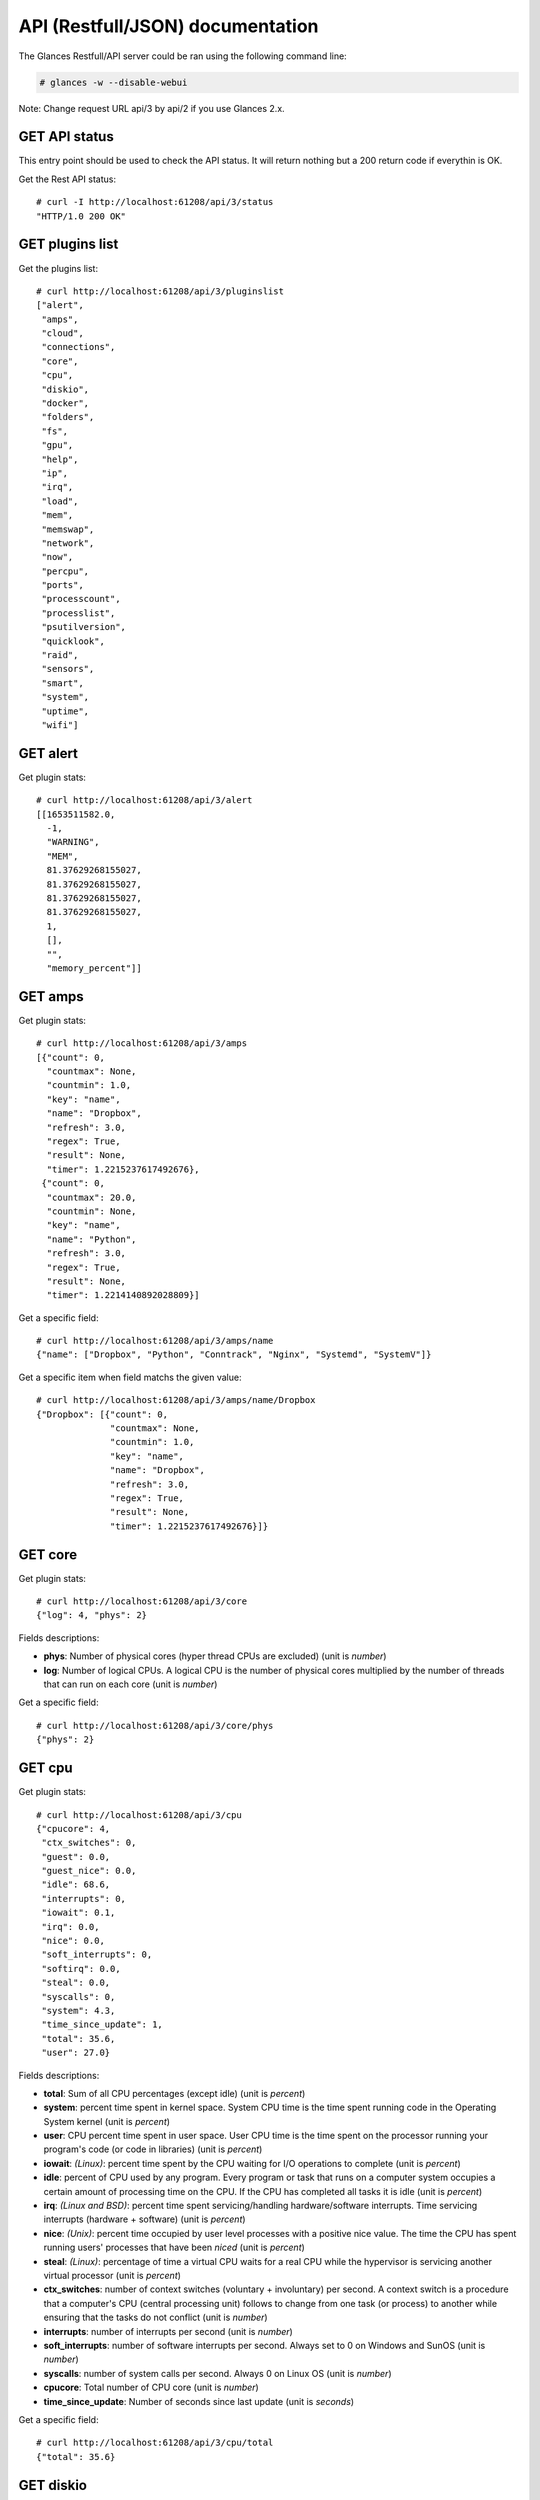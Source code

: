 .. _api:

API (Restfull/JSON) documentation
=================================

The Glances Restfull/API server could be ran using the following command line:

.. code-block:: bash

    # glances -w --disable-webui

Note: Change request URL api/3 by api/2 if you use Glances 2.x.

GET API status
--------------

This entry point should be used to check the API status.
It will return nothing but a 200 return code if everythin is OK.

Get the Rest API status::

    # curl -I http://localhost:61208/api/3/status
    "HTTP/1.0 200 OK"

GET plugins list
----------------

Get the plugins list::

    # curl http://localhost:61208/api/3/pluginslist
    ["alert",
     "amps",
     "cloud",
     "connections",
     "core",
     "cpu",
     "diskio",
     "docker",
     "folders",
     "fs",
     "gpu",
     "help",
     "ip",
     "irq",
     "load",
     "mem",
     "memswap",
     "network",
     "now",
     "percpu",
     "ports",
     "processcount",
     "processlist",
     "psutilversion",
     "quicklook",
     "raid",
     "sensors",
     "smart",
     "system",
     "uptime",
     "wifi"]

GET alert
---------

Get plugin stats::

    # curl http://localhost:61208/api/3/alert
    [[1653511582.0,
      -1,
      "WARNING",
      "MEM",
      81.37629268155027,
      81.37629268155027,
      81.37629268155027,
      81.37629268155027,
      1,
      [],
      "",
      "memory_percent"]]

GET amps
--------

Get plugin stats::

    # curl http://localhost:61208/api/3/amps
    [{"count": 0,
      "countmax": None,
      "countmin": 1.0,
      "key": "name",
      "name": "Dropbox",
      "refresh": 3.0,
      "regex": True,
      "result": None,
      "timer": 1.2215237617492676},
     {"count": 0,
      "countmax": 20.0,
      "countmin": None,
      "key": "name",
      "name": "Python",
      "refresh": 3.0,
      "regex": True,
      "result": None,
      "timer": 1.2214140892028809}]

Get a specific field::

    # curl http://localhost:61208/api/3/amps/name
    {"name": ["Dropbox", "Python", "Conntrack", "Nginx", "Systemd", "SystemV"]}

Get a specific item when field matchs the given value::

    # curl http://localhost:61208/api/3/amps/name/Dropbox
    {"Dropbox": [{"count": 0,
                  "countmax": None,
                  "countmin": 1.0,
                  "key": "name",
                  "name": "Dropbox",
                  "refresh": 3.0,
                  "regex": True,
                  "result": None,
                  "timer": 1.2215237617492676}]}

GET core
--------

Get plugin stats::

    # curl http://localhost:61208/api/3/core
    {"log": 4, "phys": 2}

Fields descriptions:

* **phys**: Number of physical cores (hyper thread CPUs are excluded) (unit is *number*)
* **log**: Number of logical CPUs. A logical CPU is the number of physical cores multiplied by the number of threads that can run on each core (unit is *number*)

Get a specific field::

    # curl http://localhost:61208/api/3/core/phys
    {"phys": 2}

GET cpu
-------

Get plugin stats::

    # curl http://localhost:61208/api/3/cpu
    {"cpucore": 4,
     "ctx_switches": 0,
     "guest": 0.0,
     "guest_nice": 0.0,
     "idle": 68.6,
     "interrupts": 0,
     "iowait": 0.1,
     "irq": 0.0,
     "nice": 0.0,
     "soft_interrupts": 0,
     "softirq": 0.0,
     "steal": 0.0,
     "syscalls": 0,
     "system": 4.3,
     "time_since_update": 1,
     "total": 35.6,
     "user": 27.0}

Fields descriptions:

* **total**: Sum of all CPU percentages (except idle) (unit is *percent*)
* **system**: percent time spent in kernel space. System CPU time is the time spent running code in the Operating System kernel (unit is *percent*)
* **user**: CPU percent time spent in user space. User CPU time is the time spent on the processor running your program's code (or code in libraries) (unit is *percent*)
* **iowait**: *(Linux)*: percent time spent by the CPU waiting for I/O operations to complete (unit is *percent*)
* **idle**: percent of CPU used by any program. Every program or task that runs on a computer system occupies a certain amount of processing time on the CPU. If the CPU has completed all tasks it is idle (unit is *percent*)
* **irq**: *(Linux and BSD)*: percent time spent servicing/handling hardware/software interrupts. Time servicing interrupts (hardware + software) (unit is *percent*)
* **nice**: *(Unix)*: percent time occupied by user level processes with a positive nice value. The time the CPU has spent running users' processes that have been *niced* (unit is *percent*)
* **steal**: *(Linux)*: percentage of time a virtual CPU waits for a real CPU while the hypervisor is servicing another virtual processor (unit is *percent*)
* **ctx_switches**: number of context switches (voluntary + involuntary) per second. A context switch is a procedure that a computer's CPU (central processing unit) follows to change from one task (or process) to another while ensuring that the tasks do not conflict (unit is *number*)
* **interrupts**: number of interrupts per second (unit is *number*)
* **soft_interrupts**: number of software interrupts per second. Always set to 0 on Windows and SunOS (unit is *number*)
* **syscalls**: number of system calls per second. Always 0 on Linux OS (unit is *number*)
* **cpucore**: Total number of CPU core (unit is *number*)
* **time_since_update**: Number of seconds since last update (unit is *seconds*)

Get a specific field::

    # curl http://localhost:61208/api/3/cpu/total
    {"total": 35.6}

GET diskio
----------

Get plugin stats::

    # curl http://localhost:61208/api/3/diskio
    [{"disk_name": "sda",
      "key": "disk_name",
      "read_bytes": 0,
      "read_count": 0,
      "time_since_update": 1,
      "write_bytes": 0,
      "write_count": 0},
     {"disk_name": "sda1",
      "key": "disk_name",
      "read_bytes": 0,
      "read_count": 0,
      "time_since_update": 1,
      "write_bytes": 0,
      "write_count": 0}]

Get a specific field::

    # curl http://localhost:61208/api/3/diskio/disk_name
    {"disk_name": ["sda", "sda1", "sda2", "sda5", "dm-0", "dm-1"]}

Get a specific item when field matchs the given value::

    # curl http://localhost:61208/api/3/diskio/disk_name/sda
    {"sda": [{"disk_name": "sda",
              "key": "disk_name",
              "read_bytes": 0,
              "read_count": 0,
              "time_since_update": 1,
              "write_bytes": 0,
              "write_count": 0}]}

GET docker
----------

Get plugin stats::

    # curl http://localhost:61208/api/3/docker
    [{"Command": ["/entrypoint.sh", "telegraf"],
      "Id": "9230f84acadbb7bc8c087d0827389c9a87bb7c7022a1a299dcf4a5f3a441f1d3",
      "Image": ["telegraf:latest"],
      "Names": ["telegraf"],
      "Status": "running",
      "Uptime": "1 weeks",
      "cpu_percent": 0.0,
      "io_r": None,
      "io_w": None,
      "key": "name",
      "memory_usage": 35647488,
      "name": "telegraf",
      "network_rx": None,
      "network_tx": None},
     {"Command": ["/run.sh"],
      "Id": "09d96704c3e6b6cb21657d990e3c8ae1e44bac779ded141efb8fed899563dd66",
      "Image": ["grafana/grafana:latest"],
      "Names": ["grafana"],
      "Status": "running",
      "Uptime": "1 weeks",
      "cpu_percent": 0.0,
      "io_r": None,
      "io_w": None,
      "key": "name",
      "memory_usage": None,
      "name": "grafana",
      "network_rx": None,
      "network_tx": None}]

GET fs
------

Get plugin stats::

    # curl http://localhost:61208/api/3/fs
    [{"device_name": "/dev/mapper/ubuntu--gnome--vg-root",
      "free": 99862933504,
      "fs_type": "ext4",
      "key": "mnt_point",
      "mnt_point": "/",
      "percent": 56.8,
      "size": 243396149248,
      "used": 131145760768}]

Get a specific field::

    # curl http://localhost:61208/api/3/fs/mnt_point
    {"mnt_point": ["/"]}

Get a specific item when field matchs the given value::

    # curl http://localhost:61208/api/3/fs/mnt_point//
    {"/": [{"device_name": "/dev/mapper/ubuntu--gnome--vg-root",
            "free": 99862933504,
            "fs_type": "ext4",
            "key": "mnt_point",
            "mnt_point": "/",
            "percent": 56.8,
            "size": 243396149248,
            "used": 131145760768}]}

GET ip
------

Get plugin stats::

    # curl http://localhost:61208/api/3/ip
    {"address": "192.168.0.33",
     "gateway": "192.168.0.254",
     "mask": "255.255.255.0",
     "mask_cidr": 24,
     "public_address": "91.166.228.228"}

Get a specific field::

    # curl http://localhost:61208/api/3/ip/address
    {"address": "192.168.0.33"}

GET load
--------

Get plugin stats::

    # curl http://localhost:61208/api/3/load
    {"cpucore": 4, "min1": 1.7607421875, "min15": 0.787109375, "min5": 1.0986328125}

Fields descriptions:

* **min1**: Average sum of the number of processes waiting in the run-queue plus the number currently executing over 1 minute (unit is *float*)
* **min5**: Average sum of the number of processes waiting in the run-queue plus the number currently executing over 5 minutes (unit is *float*)
* **min15**: Average sum of the number of processes waiting in the run-queue plus the number currently executing over 15 minutes (unit is *float*)
* **cpucore**: Total number of CPU core (unit is *number*)

Get a specific field::

    # curl http://localhost:61208/api/3/load/min1
    {"min1": 1.7607421875}

GET mem
-------

Get plugin stats::

    # curl http://localhost:61208/api/3/mem
    {"active": 2994515968,
     "available": 1459716096,
     "buffers": 120791040,
     "cached": 2113867776,
     "free": 1459716096,
     "inactive": 3645423616,
     "percent": 81.4,
     "shared": 646406144,
     "total": 7837945856,
     "used": 6378229760}

Fields descriptions:

* **total**: Total physical memory available (unit is *bytes*)
* **available**: The actual amount of available memory that can be given instantly to processes that request more memory in bytes; this is calculated by summing different memory values depending on the platform (e.g. free + buffers + cached on Linux) and it is supposed to be used to monitor actual memory usage in a cross platform fashion (unit is *bytes*)
* **percent**: The percentage usage calculated as (total - available) / total * 100 (unit is *percent*)
* **used**: Memory used, calculated differently depending on the platform and designed for informational purposes only (unit is *bytes*)
* **free**: Memory not being used at all (zeroed) that is readily available; note that this doesn't reflect the actual memory available (use 'available' instead) (unit is *bytes*)
* **active**: *(UNIX)*: memory currently in use or very recently used, and so it is in RAM (unit is *bytes*)
* **inactive**: *(UNIX)*: memory that is marked as not used (unit is *bytes*)
* **buffers**: *(Linux, BSD)*: cache for things like file system metadata (unit is *bytes*)
* **cached**: *(Linux, BSD)*: cache for various things (unit is *bytes*)
* **wired**: *(BSD, macOS)*: memory that is marked to always stay in RAM. It is never moved to disk (unit is *bytes*)
* **shared**: *(BSD)*: memory that may be simultaneously accessed by multiple processes (unit is *bytes*)

Get a specific field::

    # curl http://localhost:61208/api/3/mem/total
    {"total": 7837945856}

GET memswap
-----------

Get plugin stats::

    # curl http://localhost:61208/api/3/memswap
    {"free": 6304215040,
     "percent": 22.0,
     "sin": 1377947648,
     "sout": 3402825728,
     "time_since_update": 1,
     "total": 8082419712,
     "used": 1778204672}

Fields descriptions:

* **total**: Total swap memory (unit is *bytes*)
* **used**: Used swap memory (unit is *bytes*)
* **free**: Free swap memory (unit is *bytes*)
* **percent**: Used swap memory in percentage (unit is *percent*)
* **sin**: The number of bytes the system has swapped in from disk (cumulative) (unit is *bytes*)
* **sout**: The number of bytes the system has swapped out from disk (cumulative) (unit is *bytes*)
* **time_since_update**: Number of seconds since last update (unit is *seconds*)

Get a specific field::

    # curl http://localhost:61208/api/3/memswap/total
    {"total": 8082419712}

GET network
-----------

Get plugin stats::

    # curl http://localhost:61208/api/3/network
    [{"alias": None,
      "cumulative_cx": 473925792,
      "cumulative_rx": 236962896,
      "cumulative_tx": 236962896,
      "cx": 4156,
      "interface_name": "lo",
      "is_up": True,
      "key": "interface_name",
      "rx": 2078,
      "speed": 0,
      "time_since_update": 1,
      "tx": 2078},
     {"alias": None,
      "cumulative_cx": 5365392428,
      "cumulative_rx": 5016373584,
      "cumulative_tx": 349018844,
      "cx": 34101,
      "interface_name": "wlp2s0",
      "is_up": True,
      "key": "interface_name",
      "rx": 23539,
      "speed": 0,
      "time_since_update": 1,
      "tx": 10562}]

Fields descriptions:

* **interface_name**: Interface name (unit is *string*)
* **alias**: Interface alias name (optional) (unit is *string*)
* **rx**: The received/input rate (in bit per second) (unit is *bps*)
* **tx**: The sent/output rate (in bit per second) (unit is *bps*)
* **cumulative_rx**: The number of bytes received through the interface (cumulative) (unit is *bytes*)
* **cumulative_tx**: The number of bytes sent through the interface (cumulative) (unit is *bytes*)
* **speed**: Maximum interface speed (in bit per second). Can return 0 on some operating-system (unit is *bps*)
* **is_up**: Is the interface up ? (unit is *bool*)
* **time_since_update**: Number of seconds since last update (unit is *seconds*)

Get a specific field::

    # curl http://localhost:61208/api/3/network/interface_name
    {"interface_name": ["lo",
                        "wlp2s0",
                        "br-87386b77b676",
                        "br_grafana",
                        "docker0",
                        "br-119e6ee04e05",
                        "vethfbde85e",
                        "veth33a86dc",
                        "veth5ebe4bf",
                        "mpqemubr0"]}

Get a specific item when field matchs the given value::

    # curl http://localhost:61208/api/3/network/interface_name/lo
    {"lo": [{"alias": None,
             "cumulative_cx": 473925792,
             "cumulative_rx": 236962896,
             "cumulative_tx": 236962896,
             "cx": 4156,
             "interface_name": "lo",
             "is_up": True,
             "key": "interface_name",
             "rx": 2078,
             "speed": 0,
             "time_since_update": 1,
             "tx": 2078}]}

GET now
-------

Get plugin stats::

    # curl http://localhost:61208/api/3/now
    "2022-05-25 22:46:22 CEST"

GET percpu
----------

Get plugin stats::

    # curl http://localhost:61208/api/3/percpu
    [{"cpu_number": 0,
      "guest": 0.0,
      "guest_nice": 0.0,
      "idle": 56.9,
      "iowait": 0.0,
      "irq": 0.0,
      "key": "cpu_number",
      "nice": 0.0,
      "softirq": 0.0,
      "steal": 0.0,
      "system": 4.6,
      "total": 43.1,
      "user": 38.5},
     {"cpu_number": 1,
      "guest": 0.0,
      "guest_nice": 0.0,
      "idle": 73.8,
      "iowait": 0.0,
      "irq": 0.0,
      "key": "cpu_number",
      "nice": 0.0,
      "softirq": 0.0,
      "steal": 0.0,
      "system": 4.6,
      "total": 26.2,
      "user": 21.5}]

Get a specific field::

    # curl http://localhost:61208/api/3/percpu/cpu_number
    {"cpu_number": [0, 1, 2, 3]}

GET ports
---------

Get plugin stats::

    # curl http://localhost:61208/api/3/ports
    [{"description": "DefaultGateway",
      "host": "192.168.0.254",
      "indice": "port_0",
      "port": 0,
      "refresh": 30,
      "rtt_warning": None,
      "status": 0.011961,
      "timeout": 3}]

Get a specific field::

    # curl http://localhost:61208/api/3/ports/host
    {"host": ["192.168.0.254"]}

Get a specific item when field matchs the given value::

    # curl http://localhost:61208/api/3/ports/host/192.168.0.254
    {"192.168.0.254": [{"description": "DefaultGateway",
                        "host": "192.168.0.254",
                        "indice": "port_0",
                        "port": 0,
                        "refresh": 30,
                        "rtt_warning": None,
                        "status": 0.011961,
                        "timeout": 3}]}

GET processcount
----------------

Get plugin stats::

    # curl http://localhost:61208/api/3/processcount
    {"pid_max": 0, "running": 1, "sleeping": 269, "thread": 1530, "total": 335}

Get a specific field::

    # curl http://localhost:61208/api/3/processcount/total
    {"total": 335}

GET processlist
---------------

Get plugin stats::

    # curl http://localhost:61208/api/3/processlist
    [{"cmdline": ["/snap/firefox/1300/usr/lib/firefox/firefox"],
      "cpu_percent": 0.0,
      "cpu_times": pcputimes(user=7265.13, system=2644.4, children_user=4225.08, children_system=934.33, iowait=0.0),
      "gids": pgids(real=1000, effective=1000, saved=1000),
      "io_counters": [2597592064, 8660602880, 0, 0, 0],
      "key": "pid",
      "memory_info": pmem(rss=521797632, vms=14051770368, shared=142577664, text=643072, lib=0, data=1934319616, dirty=0),
      "memory_percent": 6.657326314656288,
      "name": "firefox",
      "nice": 0,
      "num_threads": 165,
      "pid": 10259,
      "ppid": 2922,
      "status": "S",
      "time_since_update": 1,
      "username": "nicolargo"},
     {"cmdline": ["/snap/firefox/1300/usr/lib/firefox/firefox",
                  "-contentproc",
                  "-childID",
                  "1",
                  "-isForBrowser",
                  "-prefsLen",
                  "628",
                  "-prefMapSize",
                  "267733",
                  "-jsInitLen",
                  "277212",
                  "-parentBuildID",
                  "20220502141216",
                  "-appDir",
                  "/snap/firefox/1300/usr/lib/firefox/browser",
                  "10259",
                  "true",
                  "tab"],
      "cpu_percent": 0.0,
      "cpu_times": pcputimes(user=1572.98, system=303.12, children_user=0.0, children_system=0.0, iowait=0.0),
      "gids": pgids(real=1000, effective=1000, saved=1000),
      "io_counters": [157250560, 0, 0, 0, 0],
      "key": "pid",
      "memory_info": pmem(rss=498479104, vms=3363688448, shared=77520896, text=643072, lib=0, data=767954944, dirty=0),
      "memory_percent": 6.359818161009762,
      "name": "WebExtensions",
      "nice": 0,
      "num_threads": 20,
      "pid": 10790,
      "ppid": 10259,
      "status": "S",
      "time_since_update": 1,
      "username": "nicolargo"}]

Get a specific field::

    # curl http://localhost:61208/api/3/processlist/pid
    {"pid": [10259,
             10790,
             271153,
             271200,
             10854,
             20979,
             10850,
             2922,
             21227,
             271409,
             21025,
             240874,
             62372,
             308697,
             10857,
             271083,
             271184,
             10814,
             308943,
             309130,
             306581,
             271118,
             12436,
             309195,
             306584,
             309267,
             271247,
             271208,
             3251,
             309448,
             337,
             2820,
             271397,
             52875,
             243846,
             2033,
             234429,
             271140,
             3279,
             138954,
             11390,
             265539,
             138989,
             138834,
             271089,
             266251,
             2505,
             3019,
             271088,
             1302,
             186877,
             2109,
             3161,
             186878,
             10597,
             2790,
             304566,
             3706,
             8716,
             20965,
             3347,
             3066,
             1133,
             2999,
             232395,
             3056,
             21229,
             3065,
             3206,
             8715,
             1601,
             1,
             2990,
             2964,
             3259,
             3227,
             3085,
             232398,
             2867,
             1150,
             3064,
             2073,
             3381,
             218290,
             1313,
             2900,
             2081,
             1990,
             20932,
             144959,
             1147,
             1176,
             3077,
             2769,
             3062,
             2781,
             3058,
             989,
             3178,
             20917,
             20916,
             3004,
             2933,
             271268,
             2831,
             3068,
             8959,
             1271,
             8941,
             10906,
             3034,
             241702,
             1173,
             2794,
             12458,
             1310,
             1132,
             2800,
             1115,
             2971,
             2798,
             1596,
             3268,
             1151,
             2960,
             3084,
             3136,
             3260,
             3129,
             3059,
             2923,
             2944,
             3232,
             3079,
             1139,
             1171,
             138811,
             3075,
             1167,
             3074,
             2977,
             3046,
             138968,
             2888,
             2949,
             3226,
             1161,
             24865,
             138923,
             3054,
             271091,
             2079,
             2828,
             990,
             2788,
             1127,
             2868,
             234438,
             1156,
             2805,
             2789,
             2080,
             2988,
             381,
             1123,
             1142,
             2931,
             2508,
             1429,
             1178,
             988,
             1130,
             21209,
             8757,
             266415,
             309432,
             997,
             1183,
             271104,
             996,
             1996,
             3274,
             1126,
             3528,
             138796,
             1116,
             138788,
             138767,
             138752,
             306441,
             138731,
             138901,
             309447,
             1914,
             138774,
             138745,
             2782,
             138724,
             3053,
             2012,
             2020,
             1997,
             1186,
             138894,
             2001,
             2,
             3,
             4,
             6,
             9,
             10,
             11,
             12,
             13,
             14,
             15,
             16,
             17,
             18,
             19,
             20,
             22,
             23,
             24,
             25,
             26,
             28,
             29,
             30,
             31,
             32,
             34,
             35,
             36,
             37,
             38,
             39,
             40,
             41,
             42,
             43,
             44,
             91,
             92,
             93,
             94,
             95,
             96,
             97,
             98,
             99,
             102,
             104,
             105,
             107,
             109,
             111,
             116,
             117,
             118,
             128,
             132,
             138,
             160,
             187,
             190,
             197,
             198,
             199,
             200,
             201,
             202,
             203,
             204,
             206,
             207,
             211,
             212,
             233,
             281,
             282,
             349,
             350,
             369,
             542,
             549,
             569,
             605,
             606,
             607,
             724,
             725,
             726,
             727,
             729,
             730,
             731,
             732,
             733,
             734,
             741,
             742,
             2039,
             2048,
             2049,
             2065,
             2066,
             2067,
             2068,
             2069,
             2070,
             2071,
             2072,
             2822,
             20919,
             20947,
             282038,
             303032,
             303046,
             304473,
             304481,
             304546,
             305737,
             305836,
             305906,
             305964,
             306989,
             307047,
             307166,
             307650,
             308467,
             308919,
             308920,
             308925,
             309347]}

Get a specific item when field matchs the given value::

    # curl http://localhost:61208/api/3/processlist/pid/10259
    {"10259": [{"cmdline": ["/snap/firefox/1300/usr/lib/firefox/firefox"],
                "cpu_percent": 0.0,
                "cpu_times": [7265.13, 2644.4, 4225.08, 934.33, 0.0],
                "gids": [1000, 1000, 1000],
                "io_counters": [2597592064, 8660602880, 0, 0, 0],
                "key": "pid",
                "memory_info": [521797632,
                                14051770368,
                                142577664,
                                643072,
                                0,
                                1934319616,
                                0],
                "memory_percent": 6.657326314656288,
                "name": "firefox",
                "nice": 0,
                "num_threads": 165,
                "pid": 10259,
                "ppid": 2922,
                "status": "S",
                "time_since_update": 1,
                "username": "nicolargo"}]}

GET psutilversion
-----------------

Get plugin stats::

    # curl http://localhost:61208/api/3/psutilversion
    (5, 9, 0)

GET quicklook
-------------

Get plugin stats::

    # curl http://localhost:61208/api/3/quicklook
    {"cpu": 35.6,
     "cpu_hz": 3000000000.0,
     "cpu_hz_current": 2860000.0,
     "cpu_name": "Intel(R) Core(TM) i7-4500U CPU @ 1.80GHz",
     "mem": 81.4,
     "percpu": [{"cpu_number": 0,
                 "guest": 0.0,
                 "guest_nice": 0.0,
                 "idle": 56.9,
                 "iowait": 0.0,
                 "irq": 0.0,
                 "key": "cpu_number",
                 "nice": 0.0,
                 "softirq": 0.0,
                 "steal": 0.0,
                 "system": 4.6,
                 "total": 43.1,
                 "user": 38.5},
                {"cpu_number": 1,
                 "guest": 0.0,
                 "guest_nice": 0.0,
                 "idle": 73.8,
                 "iowait": 0.0,
                 "irq": 0.0,
                 "key": "cpu_number",
                 "nice": 0.0,
                 "softirq": 0.0,
                 "steal": 0.0,
                 "system": 4.6,
                 "total": 26.2,
                 "user": 21.5},
                {"cpu_number": 2,
                 "guest": 0.0,
                 "guest_nice": 0.0,
                 "idle": 56.1,
                 "iowait": 0.8,
                 "irq": 0.0,
                 "key": "cpu_number",
                 "nice": 0.0,
                 "softirq": 0.0,
                 "steal": 0.0,
                 "system": 4.5,
                 "total": 43.9,
                 "user": 38.6},
                {"cpu_number": 3,
                 "guest": 0.0,
                 "guest_nice": 0.0,
                 "idle": 69.9,
                 "iowait": 0.0,
                 "irq": 0.0,
                 "key": "cpu_number",
                 "nice": 0.0,
                 "softirq": 0.0,
                 "steal": 0.0,
                 "system": 3.0,
                 "total": 30.1,
                 "user": 27.1}],
     "swap": 22.0}

Get a specific field::

    # curl http://localhost:61208/api/3/quicklook/cpu
    {"cpu": 35.6}

GET sensors
-----------

Get plugin stats::

    # curl http://localhost:61208/api/3/sensors
    [{"critical": 105,
      "key": "label",
      "label": "acpitz 1",
      "type": "temperature_core",
      "unit": "C",
      "value": 27,
      "warning": 105},
     {"critical": 105,
      "key": "label",
      "label": "acpitz 2",
      "type": "temperature_core",
      "unit": "C",
      "value": 29,
      "warning": 105}]

Get a specific field::

    # curl http://localhost:61208/api/3/sensors/label
    {"label": ["acpitz 1",
               "acpitz 2",
               "CPU",
               "Ambient",
               "SODIMM",
               "Package id 0",
               "Core 0",
               "Core 1",
               "BAT BAT0"]}

Get a specific item when field matchs the given value::

    # curl http://localhost:61208/api/3/sensors/label/acpitz 1
    {"acpitz 1": [{"critical": 105,
                   "key": "label",
                   "label": "acpitz 1",
                   "type": "temperature_core",
                   "unit": "C",
                   "value": 27,
                   "warning": 105}]}

GET system
----------

Get plugin stats::

    # curl http://localhost:61208/api/3/system
    {"hostname": "XPS13-9333",
     "hr_name": "Ubuntu 22.04 64bit",
     "linux_distro": "Ubuntu 22.04",
     "os_name": "Linux",
     "os_version": "5.15.0-27-generic",
     "platform": "64bit"}

Get a specific field::

    # curl http://localhost:61208/api/3/system/os_name
    {"os_name": "Linux"}

GET uptime
----------

Get plugin stats::

    # curl http://localhost:61208/api/3/uptime
    {"seconds": 1495537}

GET all stats
-------------

Get all Glances stats::

    # curl http://localhost:61208/api/3/all
    Return a very big dictionnary (avoid using this request, performances will be poor)...

GET stats history
-----------------

History of a plugin::

    # curl http://localhost:61208/api/3/cpu/history
    {"system": [["2022-05-25T22:46:23.083039", 4.3],
                ["2022-05-25T22:46:24.140665", 4.3],
                ["2022-05-25T22:46:25.239049", 5.5]],
     "user": [["2022-05-25T22:46:23.083029", 27.0],
              ["2022-05-25T22:46:24.140661", 27.0],
              ["2022-05-25T22:46:25.239044", 10.7]]}

Limit history to last 2 values::

    # curl http://localhost:61208/api/3/cpu/history/2
    {"system": [["2022-05-25T22:46:24.140665", 4.3],
                ["2022-05-25T22:46:25.239049", 5.5]],
     "user": [["2022-05-25T22:46:24.140661", 27.0],
              ["2022-05-25T22:46:25.239044", 10.7]]}

History for a specific field::

    # curl http://localhost:61208/api/3/cpu/system/history
    {"system": [["2022-05-25T22:46:23.083039", 4.3],
                ["2022-05-25T22:46:24.140665", 4.3],
                ["2022-05-25T22:46:25.239049", 5.5]]}

Limit history for a specific field to last 2 values::

    # curl http://localhost:61208/api/3/cpu/system/history
    {"system": [["2022-05-25T22:46:24.140665", 4.3],
                ["2022-05-25T22:46:25.239049", 5.5]]}

GET limits (used for thresholds)
--------------------------------

All limits/thresholds::

    # curl http://localhost:61208/api/3/all/limits
    {"alert": {"history_size": 3600.0},
     "amps": {"amps_disable": ["False"], "history_size": 3600.0},
     "cloud": {"history_size": 3600.0},
     "connections": {"connections_disable": ["True"],
                     "connections_nf_conntrack_percent_careful": 70.0,
                     "connections_nf_conntrack_percent_critical": 90.0,
                     "connections_nf_conntrack_percent_warning": 80.0,
                     "history_size": 3600.0},
     "core": {"history_size": 3600.0},
     "cpu": {"cpu_ctx_switches_careful": 160000.0,
             "cpu_ctx_switches_critical": 200000.0,
             "cpu_ctx_switches_warning": 180000.0,
             "cpu_disable": ["False"],
             "cpu_iowait_careful": 20.0,
             "cpu_iowait_critical": 25.0,
             "cpu_iowait_warning": 22.5,
             "cpu_steal_careful": 50.0,
             "cpu_steal_critical": 90.0,
             "cpu_steal_warning": 70.0,
             "cpu_system_careful": 50.0,
             "cpu_system_critical": 90.0,
             "cpu_system_log": ["False"],
             "cpu_system_warning": 70.0,
             "cpu_total_careful": 65.0,
             "cpu_total_critical": 85.0,
             "cpu_total_log": ["True"],
             "cpu_total_warning": 75.0,
             "cpu_user_careful": 50.0,
             "cpu_user_critical": 90.0,
             "cpu_user_log": ["False"],
             "cpu_user_warning": 70.0,
             "history_size": 3600.0},
     "diskio": {"diskio_disable": ["False"],
                "diskio_hide": ["loop.*", "/dev/loop*"],
                "history_size": 3600.0},
     "docker": {"docker_all": ["False"],
                "docker_disable": ["False"],
                "docker_max_name_size": 20.0,
                "history_size": 3600.0},
     "folders": {"folders_disable": ["False"], "history_size": 3600.0},
     "fs": {"fs_careful": 50.0,
            "fs_critical": 90.0,
            "fs_disable": ["False"],
            "fs_hide": ["/boot.*", "/snap.*"],
            "fs_warning": 70.0,
            "history_size": 3600.0},
     "gpu": {"gpu_disable": ["False"],
             "gpu_mem_careful": 50.0,
             "gpu_mem_critical": 90.0,
             "gpu_mem_warning": 70.0,
             "gpu_proc_careful": 50.0,
             "gpu_proc_critical": 90.0,
             "gpu_proc_warning": 70.0,
             "history_size": 3600.0},
     "help": {"history_size": 3600.0},
     "ip": {"history_size": 3600.0, "ip_disable": ["False"]},
     "irq": {"history_size": 3600.0, "irq_disable": ["True"]},
     "load": {"history_size": 3600.0,
              "load_careful": 0.7,
              "load_critical": 5.0,
              "load_disable": ["False"],
              "load_warning": 1.0},
     "mem": {"history_size": 3600.0,
             "mem_careful": 50.0,
             "mem_critical": 90.0,
             "mem_disable": ["False"],
             "mem_warning": 70.0},
     "memswap": {"history_size": 3600.0,
                 "memswap_careful": 50.0,
                 "memswap_critical": 90.0,
                 "memswap_disable": ["False"],
                 "memswap_warning": 70.0},
     "network": {"history_size": 3600.0,
                 "network_disable": ["False"],
                 "network_rx_careful": 70.0,
                 "network_rx_critical": 90.0,
                 "network_rx_warning": 80.0,
                 "network_tx_careful": 70.0,
                 "network_tx_critical": 90.0,
                 "network_tx_warning": 80.0},
     "now": {"history_size": 3600.0},
     "percpu": {"history_size": 3600.0,
                "percpu_disable": ["False"],
                "percpu_iowait_careful": 50.0,
                "percpu_iowait_critical": 90.0,
                "percpu_iowait_warning": 70.0,
                "percpu_system_careful": 50.0,
                "percpu_system_critical": 90.0,
                "percpu_system_warning": 70.0,
                "percpu_user_careful": 50.0,
                "percpu_user_critical": 90.0,
                "percpu_user_warning": 70.0},
     "ports": {"history_size": 3600.0,
               "ports_disable": ["False"],
               "ports_port_default_gateway": ["True"],
               "ports_refresh": 30.0,
               "ports_timeout": 3.0},
     "processcount": {"history_size": 3600.0, "processcount_disable": ["False"]},
     "processlist": {"history_size": 3600.0,
                     "processlist_cpu_careful": 50.0,
                     "processlist_cpu_critical": 90.0,
                     "processlist_cpu_warning": 70.0,
                     "processlist_disable": ["False"],
                     "processlist_mem_careful": 50.0,
                     "processlist_mem_critical": 90.0,
                     "processlist_mem_warning": 70.0,
                     "processlist_nice_warning": ["-20",
                                                  "-19",
                                                  "-18",
                                                  "-17",
                                                  "-16",
                                                  "-15",
                                                  "-14",
                                                  "-13",
                                                  "-12",
                                                  "-11",
                                                  "-10",
                                                  "-9",
                                                  "-8",
                                                  "-7",
                                                  "-6",
                                                  "-5",
                                                  "-4",
                                                  "-3",
                                                  "-2",
                                                  "-1",
                                                  "1",
                                                  "2",
                                                  "3",
                                                  "4",
                                                  "5",
                                                  "6",
                                                  "7",
                                                  "8",
                                                  "9",
                                                  "10",
                                                  "11",
                                                  "12",
                                                  "13",
                                                  "14",
                                                  "15",
                                                  "16",
                                                  "17",
                                                  "18",
                                                  "19"]},
     "psutilversion": {"history_size": 3600.0},
     "quicklook": {"history_size": 3600.0,
                   "quicklook_cpu_careful": 50.0,
                   "quicklook_cpu_critical": 90.0,
                   "quicklook_cpu_warning": 70.0,
                   "quicklook_disable": ["False"],
                   "quicklook_mem_careful": 50.0,
                   "quicklook_mem_critical": 90.0,
                   "quicklook_mem_warning": 70.0,
                   "quicklook_percentage_char": ["|"],
                   "quicklook_swap_careful": 50.0,
                   "quicklook_swap_critical": 90.0,
                   "quicklook_swap_warning": 70.0},
     "raid": {"history_size": 3600.0, "raid_disable": ["True"]},
     "sensors": {"history_size": 3600.0,
                 "sensors_battery_careful": 80.0,
                 "sensors_battery_critical": 95.0,
                 "sensors_battery_warning": 90.0,
                 "sensors_disable": ["False"],
                 "sensors_refresh": 4.0,
                 "sensors_temperature_core_careful": 60.0,
                 "sensors_temperature_core_critical": 80.0,
                 "sensors_temperature_core_warning": 70.0,
                 "sensors_temperature_hdd_careful": 45.0,
                 "sensors_temperature_hdd_critical": 60.0,
                 "sensors_temperature_hdd_warning": 52.0},
     "smart": {"history_size": 3600.0, "smart_disable": ["True"]},
     "system": {"history_size": 3600.0,
                "system_disable": ["False"],
                "system_refresh": 60},
     "uptime": {"history_size": 3600.0},
     "wifi": {"history_size": 3600.0,
              "wifi_careful": -65.0,
              "wifi_critical": -85.0,
              "wifi_disable": ["True"],
              "wifi_hide": ["lo", "docker.*"],
              "wifi_warning": -75.0}}

Limits/thresholds for the cpu plugin::

    # curl http://localhost:61208/api/3/cpu/limits
    {"cpu_ctx_switches_careful": 160000.0,
     "cpu_ctx_switches_critical": 200000.0,
     "cpu_ctx_switches_warning": 180000.0,
     "cpu_disable": ["False"],
     "cpu_iowait_careful": 20.0,
     "cpu_iowait_critical": 25.0,
     "cpu_iowait_warning": 22.5,
     "cpu_steal_careful": 50.0,
     "cpu_steal_critical": 90.0,
     "cpu_steal_warning": 70.0,
     "cpu_system_careful": 50.0,
     "cpu_system_critical": 90.0,
     "cpu_system_log": ["False"],
     "cpu_system_warning": 70.0,
     "cpu_total_careful": 65.0,
     "cpu_total_critical": 85.0,
     "cpu_total_log": ["True"],
     "cpu_total_warning": 75.0,
     "cpu_user_careful": 50.0,
     "cpu_user_critical": 90.0,
     "cpu_user_log": ["False"],
     "cpu_user_warning": 70.0,
     "history_size": 3600.0}

